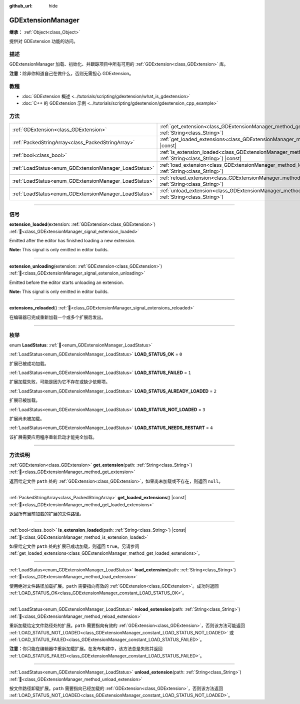 :github_url: hide

.. DO NOT EDIT THIS FILE!!!
.. Generated automatically from Godot engine sources.
.. Generator: https://github.com/godotengine/godot/tree/master/doc/tools/make_rst.py.
.. XML source: https://github.com/godotengine/godot/tree/master/doc/classes/GDExtensionManager.xml.

.. _class_GDExtensionManager:

GDExtensionManager
==================

**继承：** :ref:`Object<class_Object>`

提供对 GDExtension 功能的访问。

.. rst-class:: classref-introduction-group

描述
----

GDExtensionManager 加载、初始化、并跟踪项目中所有可用的 :ref:`GDExtension<class_GDExtension>` 库。

\ **注意：**\ 除非你知道自己在做什么，否则无需担心 GDExtension。

.. rst-class:: classref-introduction-group

教程
----

- :doc:`GDExtension 概述 <../tutorials/scripting/gdextension/what_is_gdextension>`

- :doc:`C++ 的 GDExtension 示例 <../tutorials/scripting/gdextension/gdextension_cpp_example>`

.. rst-class:: classref-reftable-group

方法
----

.. table::
   :widths: auto

   +-------------------------------------------------------+-----------------------------------------------------------------------------------------------------------------------------------+
   | :ref:`GDExtension<class_GDExtension>`                 | :ref:`get_extension<class_GDExtensionManager_method_get_extension>`\ (\ path\: :ref:`String<class_String>`\ )                     |
   +-------------------------------------------------------+-----------------------------------------------------------------------------------------------------------------------------------+
   | :ref:`PackedStringArray<class_PackedStringArray>`     | :ref:`get_loaded_extensions<class_GDExtensionManager_method_get_loaded_extensions>`\ (\ ) |const|                                 |
   +-------------------------------------------------------+-----------------------------------------------------------------------------------------------------------------------------------+
   | :ref:`bool<class_bool>`                               | :ref:`is_extension_loaded<class_GDExtensionManager_method_is_extension_loaded>`\ (\ path\: :ref:`String<class_String>`\ ) |const| |
   +-------------------------------------------------------+-----------------------------------------------------------------------------------------------------------------------------------+
   | :ref:`LoadStatus<enum_GDExtensionManager_LoadStatus>` | :ref:`load_extension<class_GDExtensionManager_method_load_extension>`\ (\ path\: :ref:`String<class_String>`\ )                   |
   +-------------------------------------------------------+-----------------------------------------------------------------------------------------------------------------------------------+
   | :ref:`LoadStatus<enum_GDExtensionManager_LoadStatus>` | :ref:`reload_extension<class_GDExtensionManager_method_reload_extension>`\ (\ path\: :ref:`String<class_String>`\ )               |
   +-------------------------------------------------------+-----------------------------------------------------------------------------------------------------------------------------------+
   | :ref:`LoadStatus<enum_GDExtensionManager_LoadStatus>` | :ref:`unload_extension<class_GDExtensionManager_method_unload_extension>`\ (\ path\: :ref:`String<class_String>`\ )               |
   +-------------------------------------------------------+-----------------------------------------------------------------------------------------------------------------------------------+

.. rst-class:: classref-section-separator

----

.. rst-class:: classref-descriptions-group

信号
----

.. _class_GDExtensionManager_signal_extension_loaded:

.. rst-class:: classref-signal

**extension_loaded**\ (\ extension\: :ref:`GDExtension<class_GDExtension>`\ ) :ref:`🔗<class_GDExtensionManager_signal_extension_loaded>`

Emitted after the editor has finished loading a new extension.

\ **Note:** This signal is only emitted in editor builds.

.. rst-class:: classref-item-separator

----

.. _class_GDExtensionManager_signal_extension_unloading:

.. rst-class:: classref-signal

**extension_unloading**\ (\ extension\: :ref:`GDExtension<class_GDExtension>`\ ) :ref:`🔗<class_GDExtensionManager_signal_extension_unloading>`

Emitted before the editor starts unloading an extension.

\ **Note:** This signal is only emitted in editor builds.

.. rst-class:: classref-item-separator

----

.. _class_GDExtensionManager_signal_extensions_reloaded:

.. rst-class:: classref-signal

**extensions_reloaded**\ (\ ) :ref:`🔗<class_GDExtensionManager_signal_extensions_reloaded>`

在编辑器已完成重新加载一个或多个扩展后发出。

.. rst-class:: classref-section-separator

----

.. rst-class:: classref-descriptions-group

枚举
----

.. _enum_GDExtensionManager_LoadStatus:

.. rst-class:: classref-enumeration

enum **LoadStatus**: :ref:`🔗<enum_GDExtensionManager_LoadStatus>`

.. _class_GDExtensionManager_constant_LOAD_STATUS_OK:

.. rst-class:: classref-enumeration-constant

:ref:`LoadStatus<enum_GDExtensionManager_LoadStatus>` **LOAD_STATUS_OK** = ``0``

扩展已被成功加载。

.. _class_GDExtensionManager_constant_LOAD_STATUS_FAILED:

.. rst-class:: classref-enumeration-constant

:ref:`LoadStatus<enum_GDExtensionManager_LoadStatus>` **LOAD_STATUS_FAILED** = ``1``

扩展加载失败，可能是因为它不存在或缺少依赖项。

.. _class_GDExtensionManager_constant_LOAD_STATUS_ALREADY_LOADED:

.. rst-class:: classref-enumeration-constant

:ref:`LoadStatus<enum_GDExtensionManager_LoadStatus>` **LOAD_STATUS_ALREADY_LOADED** = ``2``

扩展已被加载。

.. _class_GDExtensionManager_constant_LOAD_STATUS_NOT_LOADED:

.. rst-class:: classref-enumeration-constant

:ref:`LoadStatus<enum_GDExtensionManager_LoadStatus>` **LOAD_STATUS_NOT_LOADED** = ``3``

扩展尚未被加载。

.. _class_GDExtensionManager_constant_LOAD_STATUS_NEEDS_RESTART:

.. rst-class:: classref-enumeration-constant

:ref:`LoadStatus<enum_GDExtensionManager_LoadStatus>` **LOAD_STATUS_NEEDS_RESTART** = ``4``

该扩展需要应用程序重新启动才能完全加载。

.. rst-class:: classref-section-separator

----

.. rst-class:: classref-descriptions-group

方法说明
--------

.. _class_GDExtensionManager_method_get_extension:

.. rst-class:: classref-method

:ref:`GDExtension<class_GDExtension>` **get_extension**\ (\ path\: :ref:`String<class_String>`\ ) :ref:`🔗<class_GDExtensionManager_method_get_extension>`

返回给定文件 ``path`` 处的 :ref:`GDExtension<class_GDExtension>`\ ，如果尚未加载或不存在，则返回 ``null``\ 。

.. rst-class:: classref-item-separator

----

.. _class_GDExtensionManager_method_get_loaded_extensions:

.. rst-class:: classref-method

:ref:`PackedStringArray<class_PackedStringArray>` **get_loaded_extensions**\ (\ ) |const| :ref:`🔗<class_GDExtensionManager_method_get_loaded_extensions>`

返回所有当前加载的扩展的文件路径。

.. rst-class:: classref-item-separator

----

.. _class_GDExtensionManager_method_is_extension_loaded:

.. rst-class:: classref-method

:ref:`bool<class_bool>` **is_extension_loaded**\ (\ path\: :ref:`String<class_String>`\ ) |const| :ref:`🔗<class_GDExtensionManager_method_is_extension_loaded>`

如果给定文件 ``path`` 处的扩展已成功加载，则返回 ``true``\ 。另请参阅 :ref:`get_loaded_extensions<class_GDExtensionManager_method_get_loaded_extensions>`\ 。

.. rst-class:: classref-item-separator

----

.. _class_GDExtensionManager_method_load_extension:

.. rst-class:: classref-method

:ref:`LoadStatus<enum_GDExtensionManager_LoadStatus>` **load_extension**\ (\ path\: :ref:`String<class_String>`\ ) :ref:`🔗<class_GDExtensionManager_method_load_extension>`

使用绝对文件路径加载扩展。\ ``path`` 需要指向有效的 :ref:`GDExtension<class_GDExtension>`\ 。成功时返回 :ref:`LOAD_STATUS_OK<class_GDExtensionManager_constant_LOAD_STATUS_OK>`\ 。

.. rst-class:: classref-item-separator

----

.. _class_GDExtensionManager_method_reload_extension:

.. rst-class:: classref-method

:ref:`LoadStatus<enum_GDExtensionManager_LoadStatus>` **reload_extension**\ (\ path\: :ref:`String<class_String>`\ ) :ref:`🔗<class_GDExtensionManager_method_reload_extension>`

重新加载给定文件路径处的扩展。\ ``path`` 需要指向有效的 :ref:`GDExtension<class_GDExtension>`\ ，否则该方法可能返回 :ref:`LOAD_STATUS_NOT_LOADED<class_GDExtensionManager_constant_LOAD_STATUS_NOT_LOADED>` 或 :ref:`LOAD_STATUS_FAILED<class_GDExtensionManager_constant_LOAD_STATUS_FAILED>`\ 。

\ **注意：**\ 你只能在编辑器中重新加载扩展。在发布构建中，该方法总是失败并返回 :ref:`LOAD_STATUS_FAILED<class_GDExtensionManager_constant_LOAD_STATUS_FAILED>`\ 。

.. rst-class:: classref-item-separator

----

.. _class_GDExtensionManager_method_unload_extension:

.. rst-class:: classref-method

:ref:`LoadStatus<enum_GDExtensionManager_LoadStatus>` **unload_extension**\ (\ path\: :ref:`String<class_String>`\ ) :ref:`🔗<class_GDExtensionManager_method_unload_extension>`

按文件路径卸载扩展。\ ``path`` 需要指向已经加载的 :ref:`GDExtension<class_GDExtension>`\ ，否则该方法返回 :ref:`LOAD_STATUS_NOT_LOADED<class_GDExtensionManager_constant_LOAD_STATUS_NOT_LOADED>`\ 。

.. |virtual| replace:: :abbr:`virtual (本方法通常需要用户覆盖才能生效。)`
.. |const| replace:: :abbr:`const (本方法无副作用，不会修改该实例的任何成员变量。)`
.. |vararg| replace:: :abbr:`vararg (本方法除了能接受在此处描述的参数外，还能够继续接受任意数量的参数。)`
.. |constructor| replace:: :abbr:`constructor (本方法用于构造某个类型。)`
.. |static| replace:: :abbr:`static (调用本方法无需实例，可直接使用类名进行调用。)`
.. |operator| replace:: :abbr:`operator (本方法描述的是使用本类型作为左操作数的有效运算符。)`
.. |bitfield| replace:: :abbr:`BitField (这个值是由下列位标志构成位掩码的整数。)`
.. |void| replace:: :abbr:`void (无返回值。)`
